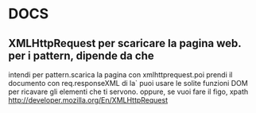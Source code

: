 #+STARTUP: overview
#+TAGS: 
#+STARTUP: hidestars
#+SEQ_TODO: TODO DONE

* DOCS
** XMLHttpRequest per scaricare la pagina web. per i pattern, dipende da che
   intendi per pattern.scarica la pagina  con xmlhttprequest.poi prendi
   il documento con req.responseXML 
   di la` puoi usare le solite funzioni DOM per ricavare gli elementi
   che ti servono. oppure, se vuoi fare il figo, xpath
   http://developer.mozilla.org/En/XMLHttpRequest
